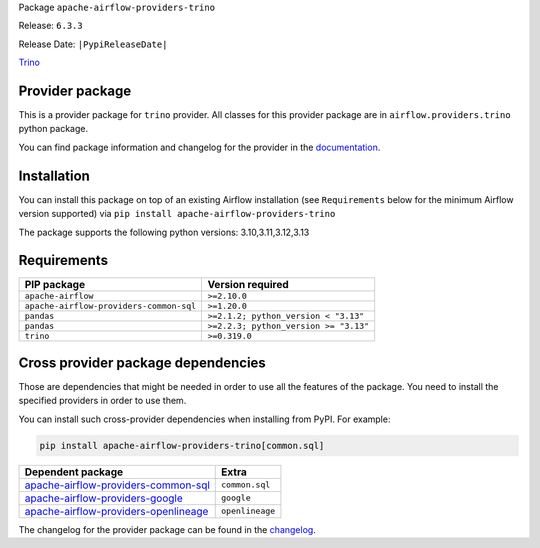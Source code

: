 
.. Licensed to the Apache Software Foundation (ASF) under one
   or more contributor license agreements.  See the NOTICE file
   distributed with this work for additional information
   regarding copyright ownership.  The ASF licenses this file
   to you under the Apache License, Version 2.0 (the
   "License"); you may not use this file except in compliance
   with the License.  You may obtain a copy of the License at

..   http://www.apache.org/licenses/LICENSE-2.0

.. Unless required by applicable law or agreed to in writing,
   software distributed under the License is distributed on an
   "AS IS" BASIS, WITHOUT WARRANTIES OR CONDITIONS OF ANY
   KIND, either express or implied.  See the License for the
   specific language governing permissions and limitations
   under the License.

.. NOTE! THIS FILE IS AUTOMATICALLY GENERATED AND WILL BE OVERWRITTEN!

.. IF YOU WANT TO MODIFY TEMPLATE FOR THIS FILE, YOU SHOULD MODIFY THE TEMPLATE
   ``PROVIDER_README_TEMPLATE.rst.jinja2`` IN the ``dev/breeze/src/airflow_breeze/templates`` DIRECTORY

Package ``apache-airflow-providers-trino``

Release: ``6.3.3``

Release Date: ``|PypiReleaseDate|``

`Trino <https://trino.io/>`__


Provider package
----------------

This is a provider package for ``trino`` provider. All classes for this provider package
are in ``airflow.providers.trino`` python package.

You can find package information and changelog for the provider
in the `documentation <https://airflow.apache.org/docs/apache-airflow-providers-trino/6.3.3/>`_.

Installation
------------

You can install this package on top of an existing Airflow installation (see ``Requirements`` below
for the minimum Airflow version supported) via
``pip install apache-airflow-providers-trino``

The package supports the following python versions: 3.10,3.11,3.12,3.13

Requirements
------------

=======================================  =====================================
PIP package                              Version required
=======================================  =====================================
``apache-airflow``                       ``>=2.10.0``
``apache-airflow-providers-common-sql``  ``>=1.20.0``
``pandas``                               ``>=2.1.2; python_version < "3.13"``
``pandas``                               ``>=2.2.3; python_version >= "3.13"``
``trino``                                ``>=0.319.0``
=======================================  =====================================

Cross provider package dependencies
-----------------------------------

Those are dependencies that might be needed in order to use all the features of the package.
You need to install the specified providers in order to use them.

You can install such cross-provider dependencies when installing from PyPI. For example:

.. code-block:: bash

    pip install apache-airflow-providers-trino[common.sql]


==============================================================================================================  ===============
Dependent package                                                                                               Extra
==============================================================================================================  ===============
`apache-airflow-providers-common-sql <https://airflow.apache.org/docs/apache-airflow-providers-common-sql>`_    ``common.sql``
`apache-airflow-providers-google <https://airflow.apache.org/docs/apache-airflow-providers-google>`_            ``google``
`apache-airflow-providers-openlineage <https://airflow.apache.org/docs/apache-airflow-providers-openlineage>`_  ``openlineage``
==============================================================================================================  ===============

The changelog for the provider package can be found in the
`changelog <https://airflow.apache.org/docs/apache-airflow-providers-trino/6.3.3/changelog.html>`_.
